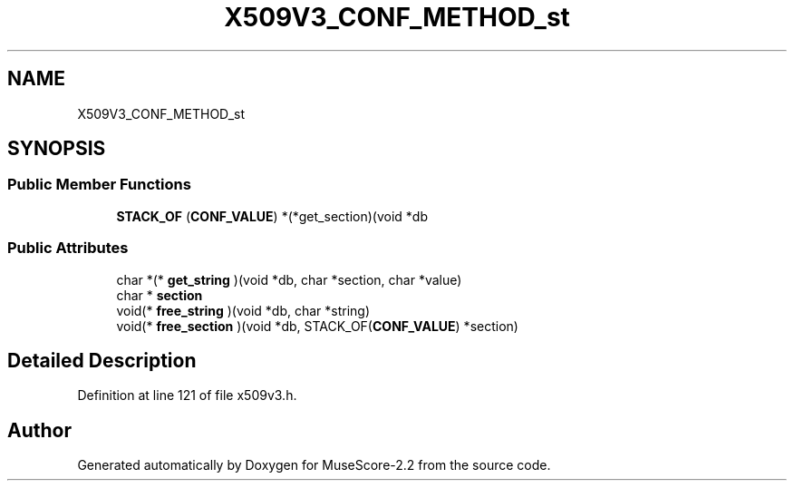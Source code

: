 .TH "X509V3_CONF_METHOD_st" 3 "Mon Jun 5 2017" "MuseScore-2.2" \" -*- nroff -*-
.ad l
.nh
.SH NAME
X509V3_CONF_METHOD_st
.SH SYNOPSIS
.br
.PP
.SS "Public Member Functions"

.in +1c
.ti -1c
.RI "\fBSTACK_OF\fP (\fBCONF_VALUE\fP) *(*get_section)(void *db"
.br
.in -1c
.SS "Public Attributes"

.in +1c
.ti -1c
.RI "char *(* \fBget_string\fP )(void *db, char *section, char *value)"
.br
.ti -1c
.RI "char * \fBsection\fP"
.br
.ti -1c
.RI "void(* \fBfree_string\fP )(void *db, char *string)"
.br
.ti -1c
.RI "void(* \fBfree_section\fP )(void *db, STACK_OF(\fBCONF_VALUE\fP) *section)"
.br
.in -1c
.SH "Detailed Description"
.PP 
Definition at line 121 of file x509v3\&.h\&.

.SH "Author"
.PP 
Generated automatically by Doxygen for MuseScore-2\&.2 from the source code\&.

